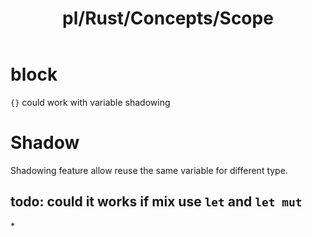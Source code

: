 #+title: pl/Rust/Concepts/Scope

* block
={}= could work with variable shadowing
* Shadow
Shadowing feature allow reuse the same variable for different type.
** todo: could it works if mix use =let= and =let mut=
*